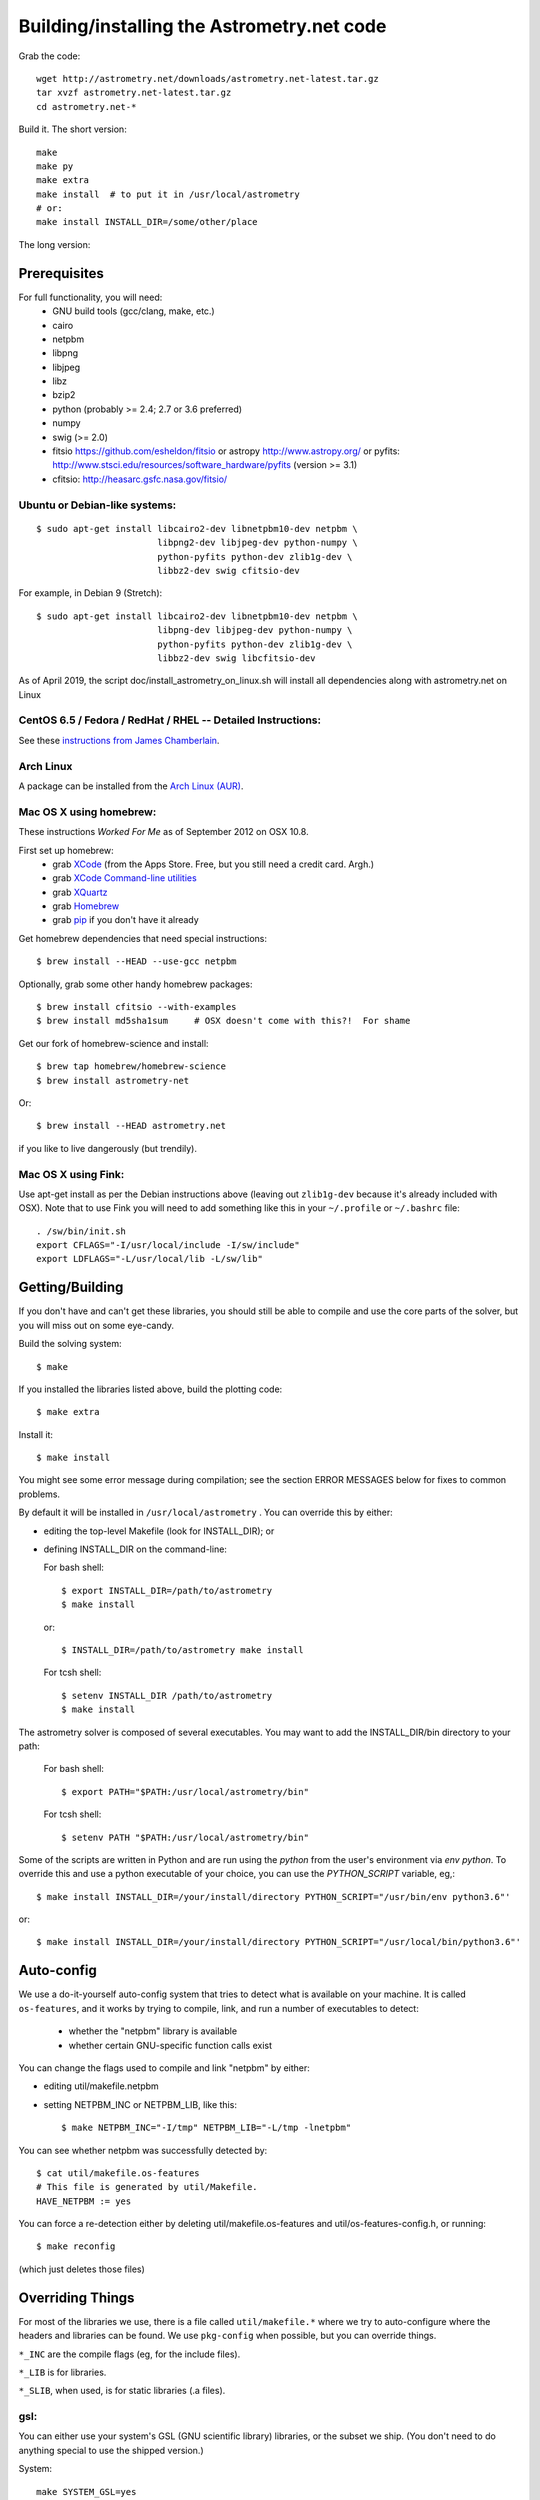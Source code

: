 .. _build:

Building/installing the Astrometry.net code
===========================================

Grab the code::

   wget http://astrometry.net/downloads/astrometry.net-latest.tar.gz
   tar xvzf astrometry.net-latest.tar.gz
   cd astrometry.net-*

Build it.  The short version::

   make
   make py
   make extra
   make install  # to put it in /usr/local/astrometry
   # or:
   make install INSTALL_DIR=/some/other/place


The long version:

Prerequisites
-------------

For full functionality, you will need:
  * GNU build tools (gcc/clang, make, etc.)
  * cairo
  * netpbm
  * libpng
  * libjpeg
  * libz
  * bzip2
  * python (probably >= 2.4; 2.7 or 3.6 preferred)
  * numpy
  * swig (>= 2.0)
  * fitsio https://github.com/esheldon/fitsio or astropy http://www.astropy.org/ or pyfits: http://www.stsci.edu/resources/software_hardware/pyfits (version >= 3.1)
  * cfitsio: http://heasarc.gsfc.nasa.gov/fitsio/
 

Ubuntu or Debian-like systems:
^^^^^^^^^^^^^^^^^^^^^^^^^^^^^^

::


    $ sudo apt-get install libcairo2-dev libnetpbm10-dev netpbm \
                           libpng2-dev libjpeg-dev python-numpy \
                           python-pyfits python-dev zlib1g-dev \
                           libbz2-dev swig cfitsio-dev


For example, in Debian 9 (Stretch):: 

    $ sudo apt-get install libcairo2-dev libnetpbm10-dev netpbm \
                           libpng-dev libjpeg-dev python-numpy \
                           python-pyfits python-dev zlib1g-dev \
                           libbz2-dev swig libcfitsio-dev


As of April 2019, the script doc/install_astrometry_on_linux.sh will install all dependencies along with astrometry.net on Linux


CentOS 6.5 / Fedora / RedHat / RHEL -- Detailed Instructions:
^^^^^^^^^^^^^^^^^^^^^^^^^^^^^^^^^^^^^^^^^^^^^^^^^^^^^^^^^^^^^

See these `instructions from James Chamberlain <http://plaidhat.com/code/astrometry.php>`_.


Arch Linux
^^^^^^^^^^

A package can be installed from the `Arch Linux (AUR)
<https://aur.archlinux.org/packages/astrometry.net/>`_.


Mac OS X using homebrew:
^^^^^^^^^^^^^^^^^^^^^^^^

These instructions *Worked For Me* as of September 2012 on OSX 10.8.

First set up homebrew:
  * grab `XCode <https://developer.apple.com/xcode/>`_ (from the Apps Store.  Free, but you still need a credit card.  Argh.)
  * grab `XCode Command-line utilities <https://developer.apple.com/downloads/index.action>`_
  * grab `XQuartz <http://xquartz.macosforge.org/landing/>`_
  * grab `Homebrew <http://mxcl.github.com/homebrew/>`_
  * grab `pip <http://www.pip-installer.org/en/latest/installing.html>`_ if you don't have it already

Get homebrew dependencies that need special instructions::

    $ brew install --HEAD --use-gcc netpbm

Optionally, grab some other handy homebrew packages::

    $ brew install cfitsio --with-examples
    $ brew install md5sha1sum     # OSX doesn't come with this?!  For shame
 
Get our fork of homebrew-science and install::

    $ brew tap homebrew/homebrew-science
    $ brew install astrometry-net

Or::

    $ brew install --HEAD astrometry.net

if you like to live dangerously (but trendily).


Mac OS X using Fink:
^^^^^^^^^^^^^^^^^^^^

Use apt-get install as per the Debian instructions above (leaving out
``zlib1g-dev`` because it's already included with OSX).  Note that to
use Fink you will need to add something like this in your
``~/.profile`` or ``~/.bashrc`` file::

    . /sw/bin/init.sh
    export CFLAGS="-I/usr/local/include -I/sw/include"
    export LDFLAGS="-L/usr/local/lib -L/sw/lib"

Getting/Building
----------------

If you don't have and can't get these libraries, you should still be
able to compile and use the core parts of the solver, but you will
miss out on some eye-candy.

Build the solving system::

  $ make

If you installed the libraries listed above, build the plotting code::

  $ make extra

Install it::

  $ make install

You might see some error message during compilation; see the section
ERROR MESSAGES below for fixes to common problems.

By default it will be installed in  ``/usr/local/astrometry`` .
You can override this by either:

* editing the top-level Makefile (look for INSTALL_DIR); or
* defining INSTALL_DIR on the command-line:

  For bash shell::

    $ export INSTALL_DIR=/path/to/astrometry
    $ make install

  or::

    $ INSTALL_DIR=/path/to/astrometry make install

  For tcsh shell::

    $ setenv INSTALL_DIR /path/to/astrometry
    $ make install

The astrometry solver is composed of several executables.  You may
want to add the INSTALL_DIR/bin directory to your path:

   For bash shell::

     $ export PATH="$PATH:/usr/local/astrometry/bin"

   For tcsh shell::

     $ setenv PATH "$PATH:/usr/local/astrometry/bin"

Some of the scripts are written in Python and are run using the `python` from the user's environment via `env python`.
To override this and use a python executable of your choice, you can use the `PYTHON_SCRIPT` variable, eg,::

     $ make install INSTALL_DIR=/your/install/directory PYTHON_SCRIPT="/usr/bin/env python3.6"'

or::

     $ make install INSTALL_DIR=/your/install/directory PYTHON_SCRIPT="/usr/local/bin/python3.6"'


Auto-config
-----------

We use a do-it-yourself auto-config system that tries to detect what
is available on your machine.  It is called ``os-features``, and it
works by trying to compile, link, and run a number of executables to
detect:

 * whether the "netpbm" library is available
 * whether certain GNU-specific function calls exist

You can change the flags used to compile and link "netpbm" by either:

* editing util/makefile.netpbm
* setting NETPBM_INC or NETPBM_LIB, like this::

    $ make NETPBM_INC="-I/tmp" NETPBM_LIB="-L/tmp -lnetpbm"

You can see whether netpbm was successfully detected by::

    $ cat util/makefile.os-features
    # This file is generated by util/Makefile.
    HAVE_NETPBM := yes

You can force a re-detection either by deleting util/makefile.os-features
and util/os-features-config.h, or running::

  $ make reconfig

(which just deletes those files)


Overriding Things
-----------------

For most of the libraries we use, there is a file called
``util/makefile.*`` where we try to auto-configure where the headers
and libraries can be found.  We use ``pkg-config`` when possible, but
you can override things.

``*_INC`` are the compile flags (eg, for the include files).

``*_LIB`` is for libraries.

``*_SLIB``, when used, is for static libraries (.a files).

gsl:
^^^^

You can either use your system's GSL (GNU scientific library)
libraries, or the subset we ship.  (You don't need to do anything
special to use the shipped version.)

System::

    make SYSTEM_GSL=yes

Or specify static lib::

    make SYSTEM_GSL=yes GSL_INC="-I/to/gsl/include" GSL_SLIB="/to/gsl/lib/libgsl.a"

Or specify dynamic lib::

    make SYSTEM_GSL=yes GSL_INC="-I/to/gsl/include" GSL_LIB="-L/to/gsl/lib -lgsl"



cfitsio:
^^^^^^^^

For dynamic libs::

    make CFITS_INC="-I/to/cfitsio/include" CFITS_LIB="-L/to/cfitsio/lib -lcfitsio"

Or for static lib::

    make CFITS_INC="-I/to/cfitsio" CFITS_SLIB="/to/cfitsio/lib/libcfitsio.a"


netpbm:
^^^^^^^

::

    make NETPBM_INC="-I/to/netpbm" NETPBM_LIB="-L/to/netpbm/lib -lnetpbm"

wcslib:
^^^^^^^

Ditto, with ``WCSLIB_INC``, ``WCSLIB_LIB``, ``WCS_SLIB``

cairo:
^^^^^^

``CAIRO_INC``, ``CAIRO_LIB``

jpeg:
^^^^^

``JPEG_INC``, ``JPEG_LIB``

png:
^^^^

``PNG_INC``, ``PNG_LIB``


zlib:
^^^^^

``ZLIB_INC``, ``ZLIB_LIB``

